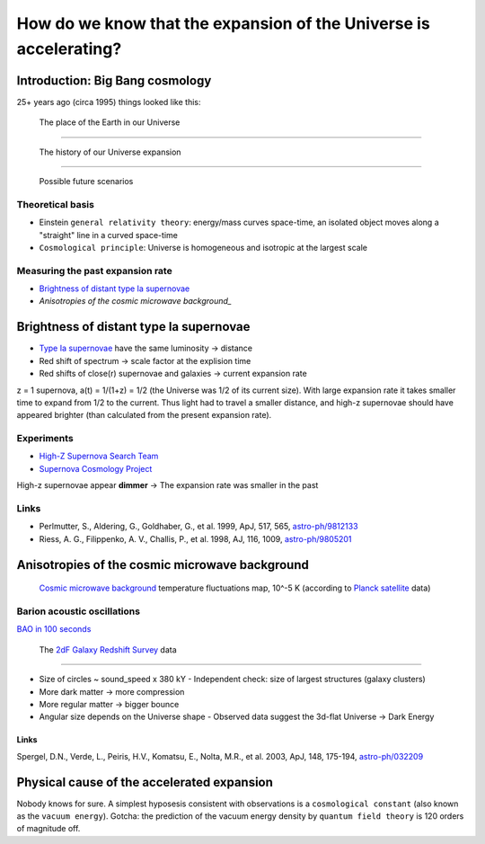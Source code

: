 ==================================================================
How do we know that the expansion of the Universe is accelerating?
==================================================================

Introduction: Big Bang cosmology
================================

25+ years ago (circa 1995) things looked like this:

.. figure:: https://upload.wikimedia.org/wikipedia/commons/thumb/0/0f/Earth%27s_Location_in_the_Universe_SMALLER_%28JPEG%29.jpg/640px-Earth%27s_Location_in_the_Universe_SMALLER_%28JPEG%29.jpg
   :target: https://upload.wikimedia.org/wikipedia/commons/0/0f/Earth%27s_Location_in_the_Universe_SMALLER_%28JPEG%29.jpg

   The place of the Earth in our Universe

----

.. figure:: https://upload.wikimedia.org/wikipedia/commons/thumb/6/6f/CMB_Timeline300_no_WMAP.jpg/640px-CMB_Timeline300_no_WMAP.jpg 
   :target: https://upload.wikimedia.org/wikipedia/commons/thumb/6/6f/CMB_Timeline300_no_WMAP.jpg/1280px-CMB_Timeline300_no_WMAP.jpg

   The history of our Universe expansion

----

.. figure:: http://lifeng.lamost.org/courses/astrotoday/CHAISSON/AT326/IMAGES/AAAKLFA0.GIF

   Possible future scenarios


Theoretical basis
-----------------

* Einstein ``general relativity theory``: energy/mass curves space-time,
  an isolated object moves along a "straight" line in a curved space-time
* ``Cosmological principle``: Universe is homogeneous and isotropic at the largest scale


Measuring the past expansion rate
---------------------------------

* `Brightness of distant type Ia supernovae`_
* `Anisotropies of the cosmic microwave background_`


Brightness of distant type Ia supernovae
========================================

* `Type Ia supernovae`_ have the same luminosity -> distance
* Red shift of spectrum -> scale factor at the explision time
* Red shifts of close(r) supernovae and galaxies -> current expansion rate

z = 1 supernova, a(t) = 1/(1+z) = 1/2 (the Universe was 1/2 of its current size).
With large expansion rate it takes smaller time to expand from 1/2 to the current.
Thus light had to travel a smaller distance, and high-z supernovae should
have appeared brighter (than calculated from the present expansion rate).

.. _Type Ia supernovae: https://en.wikipedia.org/wiki/Type_Ia_supernova


Experiments
-----------

* `High-Z Supernova Search Team`_ 
* `Supernova Cosmology Project`_

High-z supernovae appear **dimmer** -> The expansion rate was smaller in the past

.. _High-Z Supernova Search Team: https://www.cfa.harvard.edu/supernova/home.html
.. _Supernova Cosmology Project: http://supernova.lbl.gov


Links
-----

* Perlmutter, S., Aldering, G., Goldhaber, G., et al. 1999, ApJ, 517, 565, `astro-ph/9812133`_
* Riess, A. G., Filippenko, A. V., Challis, P., et al. 1998, AJ, 116, 1009, `astro-ph/9805201`_

.. _astro-ph/9812133:  https://arxiv.org/abs/astro-ph/9812133
.. _astro-ph/9805201: https://arxiv.org/abs/astro-ph/9805201


Anisotropies of the cosmic microwave background
===============================================

.. figure:: http://www.esa.int/var/esa/storage/images/esa_multimedia/images/2013/04/planck_cmb_black_background/12645851-5-eng-GB/Planck_CMB_black_background_node_full_image_2.jpg 
   :target: http://www.esa.int/var/esa/storage/images/esa_multimedia/images/2013/03/planck_cmb/12583930-4-eng-GB/Planck_CMB.jpg

   `Cosmic microwave background`_ temperature fluctuations map, 10^-5 K (according to `Planck satellite`_ data)


.. _Planck satellite: http://sci.esa.int/planck
.. _Cosmic microwave background: https://en.wikipedia.org/wiki/Cosmic_microwave_background

Barion acoustic oscillations
----------------------------

`BAO in 100 seconds`_

.. _BAO in 100 seconds: https://www.youtube.com/watch?v=jpXuYc-wzk4


.. figure:: http://magnum.anu.edu.au/~TDFgg/Public/Pics/2dFzcone_main.gif
   :target: http://magnum.anu.edu.au/~TDFgg/Public/Pics/2dFzcone_big.jpg

   The `2dF Galaxy Redshift Survey`_ data

.. _2dF Galaxy Redshift Survey: http://magnum.anu.edu.au/~TDFgg/Public

----

* Size of circles ~ sound_speed x 380 kY
  - Independent check: size of largest structures (galaxy clusters)
* More dark matter -> more compression
* More regular matter -> bigger bounce
* Angular size depends on the Universe shape
  - Observed data suggest the 3d-flat Universe -> Dark Energy


Links
~~~~~

Spergel, D.N., Verde, L., Peiris, H.V., Komatsu, E., Nolta, M.R., et al. 2003, ApJ, 148, 175-194, `astro-ph/032209`_

.. _astro-ph/032209: https://arxiv.org/abs/astro-ph/0302209



Physical cause of the accelerated expansion
===========================================

Nobody knows for sure. A simplest hyposesis consistent with observations
is a ``cosmological constant`` (also known as the ``vacuum energy``).
Gotcha: the prediction of the vacuum energy density by ``quantum field theory``
is 120 orders of magnitude off.

.. http://arxiv.org/pdf/astro-ph/9807008.pdf

